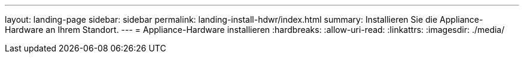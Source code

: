 ---
layout: landing-page 
sidebar: sidebar 
permalink: landing-install-hdwr/index.html 
summary: Installieren Sie die Appliance-Hardware an Ihrem Standort. 
---
= Appliance-Hardware installieren
:hardbreaks:
:allow-uri-read: 
:linkattrs: 
:imagesdir: ./media/


